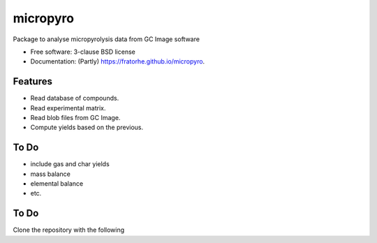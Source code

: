 =========
micropyro
=========

.. image:: https://img.shields.io/travis/fratorhe/micropyro.svg
        :target: https://travis-ci.org/fratorhe/micropyro

.. image:: https://img.shields.io/pypi/v/micropyro.svg
        :target: https://pypi.python.org/pypi/micropyro


Package to analyse micropyrolysis data from GC Image software

* Free software: 3-clause BSD license
* Documentation: (Partly) https://fratorhe.github.io/micropyro.

Features
--------

* Read database of compounds.
* Read experimental matrix.
* Read blob files from GC Image.
* Compute yields based on the previous.

To Do
--------

* include gas and char yields
* mass balance
* elemental balance
* etc.

To Do
--------

Clone the repository with the following

.. code-block:: shell-session
    $ git clone https://github.com/SamTov/MDSuite.git
    $ cd MDSuite
    $ pip install .